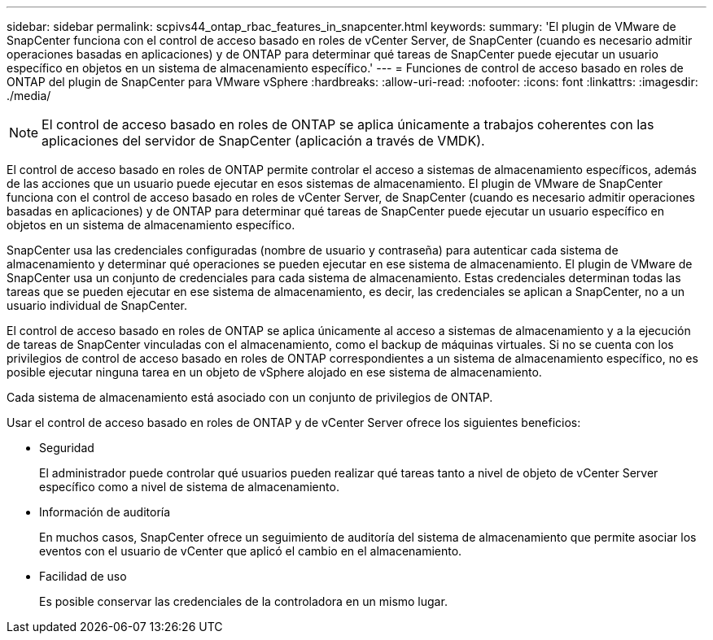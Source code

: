 ---
sidebar: sidebar 
permalink: scpivs44_ontap_rbac_features_in_snapcenter.html 
keywords:  
summary: 'El plugin de VMware de SnapCenter funciona con el control de acceso basado en roles de vCenter Server, de SnapCenter (cuando es necesario admitir operaciones basadas en aplicaciones) y de ONTAP para determinar qué tareas de SnapCenter puede ejecutar un usuario específico en objetos en un sistema de almacenamiento específico.' 
---
= Funciones de control de acceso basado en roles de ONTAP del plugin de SnapCenter para VMware vSphere
:hardbreaks:
:allow-uri-read: 
:nofooter: 
:icons: font
:linkattrs: 
:imagesdir: ./media/



NOTE: El control de acceso basado en roles de ONTAP se aplica únicamente a trabajos coherentes con las aplicaciones del servidor de SnapCenter (aplicación a través de VMDK).

[role="lead"]
El control de acceso basado en roles de ONTAP permite controlar el acceso a sistemas de almacenamiento específicos, además de las acciones que un usuario puede ejecutar en esos sistemas de almacenamiento. El plugin de VMware de SnapCenter funciona con el control de acceso basado en roles de vCenter Server, de SnapCenter (cuando es necesario admitir operaciones basadas en aplicaciones) y de ONTAP para determinar qué tareas de SnapCenter puede ejecutar un usuario específico en objetos en un sistema de almacenamiento específico.

SnapCenter usa las credenciales configuradas (nombre de usuario y contraseña) para autenticar cada sistema de almacenamiento y determinar qué operaciones se pueden ejecutar en ese sistema de almacenamiento. El plugin de VMware de SnapCenter usa un conjunto de credenciales para cada sistema de almacenamiento. Estas credenciales determinan todas las tareas que se pueden ejecutar en ese sistema de almacenamiento, es decir, las credenciales se aplican a SnapCenter, no a un usuario individual de SnapCenter.

El control de acceso basado en roles de ONTAP se aplica únicamente al acceso a sistemas de almacenamiento y a la ejecución de tareas de SnapCenter vinculadas con el almacenamiento, como el backup de máquinas virtuales. Si no se cuenta con los privilegios de control de acceso basado en roles de ONTAP correspondientes a un sistema de almacenamiento específico, no es posible ejecutar ninguna tarea en un objeto de vSphere alojado en ese sistema de almacenamiento.

Cada sistema de almacenamiento está asociado con un conjunto de privilegios de ONTAP.

Usar el control de acceso basado en roles de ONTAP y de vCenter Server ofrece los siguientes beneficios:

* Seguridad
+
El administrador puede controlar qué usuarios pueden realizar qué tareas tanto a nivel de objeto de vCenter Server específico como a nivel de sistema de almacenamiento.

* Información de auditoría
+
En muchos casos, SnapCenter ofrece un seguimiento de auditoría del sistema de almacenamiento que permite asociar los eventos con el usuario de vCenter que aplicó el cambio en el almacenamiento.

* Facilidad de uso
+
Es posible conservar las credenciales de la controladora en un mismo lugar.


